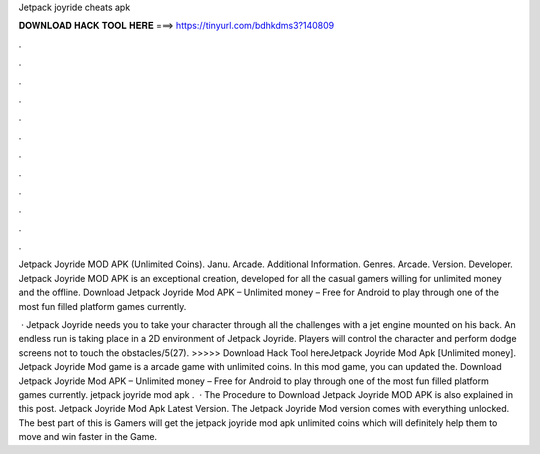 Jetpack joyride cheats apk



𝐃𝐎𝐖𝐍𝐋𝐎𝐀𝐃 𝐇𝐀𝐂𝐊 𝐓𝐎𝐎𝐋 𝐇𝐄𝐑𝐄 ===> https://tinyurl.com/bdhkdms3?140809



.



.



.



.



.



.



.



.



.



.



.



.

Jetpack Joyride MOD APK (Unlimited Coins). Janu. Arcade. Additional Information. Genres. Arcade. Version. Developer. Jetpack Joyride MOD APK is an exceptional creation, developed for all the casual gamers willing for unlimited money and the offline. Download Jetpack Joyride Mod APK – Unlimited money – Free for Android to play through one of the most fun filled platform games currently.

 · Jetpack Joyride needs you to take your character through all the challenges with a jet engine mounted on his back. An endless run is taking place in a 2D environment of Jetpack Joyride. Players will control the character and perform dodge screens not to touch the obstacles/5(27). >>>>> Download Hack Tool hereJetpack Joyride Mod Apk [Unlimited money]. Jetpack Joyride Mod game is a arcade game with unlimited coins. In this mod game, you can updated the. Download Jetpack Joyride Mod APK – Unlimited money – Free for Android to play through one of the most fun filled platform games currently. jetpack joyride mod apk .  · The Procedure to Download Jetpack Joyride MOD APK is also explained in this post. Jetpack Joyride Mod Apk Latest Version. The Jetpack Joyride Mod version comes with everything unlocked. The best part of this is Gamers will get the jetpack joyride mod apk unlimited coins which will definitely help them to move and win faster in the Game.
